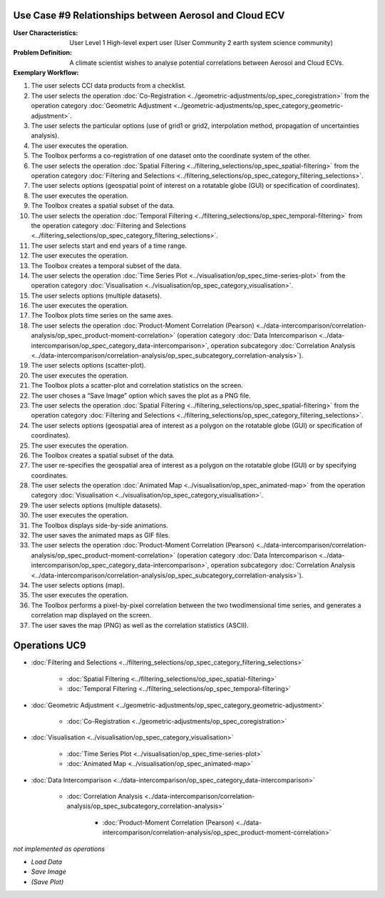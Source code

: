 Use Case #9 Relationships between Aerosol and Cloud ECV
=======================================================

:User Characteristics: User Level 1 High-level expert user (User Community 2 earth system science community)

:Problem Definition: A climate scientist wishes to analyse potential correlations between Aerosol and Cloud ECVs. 

:Exemplary Workflow: 

#.	The user selects CCI data products from a checklist. 
#.	The user selects the operation :doc:`Co-Registration <../geometric-adjustments/op_spec_coregistration>` from the operation category :doc:`Geometric Adjustment <../geometric-adjustments/op_spec_category_geometric-adjustment>`.
#.	The user selects the particular options (use of grid1 or grid2, interpolation method, propagation of uncertainties analysis).
#.	The user executes the operation.
#.	The Toolbox performs a co-registration of one dataset onto the coordinate system of the other. 
#.	The user selects the operation :doc:`Spatial Filtering <../filtering_selections/op_spec_spatial-filtering>` from the operation category :doc:`Filtering and Selections <../filtering_selections/op_spec_category_filtering_selections>`.
#.	The user selects options (geospatial point of interest on a rotatable globe (GUI) or specification of coordinates).
#.	The user executes the operation.
#.	The Toolbox creates a spatial subset of the data. 
#.	The user selects the operation :doc:`Temporal Filtering <../filtering_selections/op_spec_temporal-filtering>` from the operation category :doc:`Filtering and Selections <../filtering_selections/op_spec_category_filtering_selections>`.
#.  	The user selects start and end years of a time range.
#.  	The user executes the operation.
#.  	The Toolbox creates a temporal subset of the data. 
#.  	The user selects the operation :doc:`Time Series Plot <../visualisation/op_spec_time-series-plot>` from the operation category :doc:`Visualisation <../visualisation/op_spec_category_visualisation>`.
#.	The user selects options (multiple datasets).
#.	The user executes the operation.
#.	The Toolbox plots time series on the same axes. 
#.	The user selects the operation :doc:`Product-Moment Correlation (Pearson) <../data-intercomparison/correlation-analysis/op_spec_product-moment-correlation>` (operation category :doc:`Data Intercomparison <../data-intercomparison/op_spec_category_data-intercomparison>`, operation subcategory :doc:`Correlation Analysis <../data-intercomparison/correlation-analysis/op_spec_subcategory_correlation-analysis>`).
#.	The user selects options (scatter-plot).
#.	The user executes the operation.
#.	The Toolbox plots a scatter-plot and correlation statistics on the screen. 
#.	The user choses a “Save Image” option which saves the plot as a PNG file.
#.	The user selects the operation :doc:`Spatial Filtering <../filtering_selections/op_spec_spatial-filtering>` from the operation category :doc:`Filtering and Selections <../filtering_selections/op_spec_category_filtering_selections>`.
#.	The user selects options (geospatial area of interest as a polygon on the rotatable globe (GUI) or specification of coordinates).
#.	The user executes the operation.
#.	The Toolbox creates a spatial subset of the data. 

#.	The user re-specifies the geospatial area of interest as a polygon on the rotatable globe (GUI) or by specifying coordinates.

#.	The user selects the operation :doc:`Animated Map <../visualisation/op_spec_animated-map>` from the operation category :doc:`Visualisation <../visualisation/op_spec_category_visualisation>`.
#.	The user selects options (multiple datasets).
#.	The user executes the operation.
#.	The Toolbox displays side-by-side animations.
#.	The user saves the animated maps as GIF files.
#.	The user selects the operation :doc:`Product-Moment Correlation (Pearson) <../data-intercomparison/correlation-analysis/op_spec_product-moment-correlation>` (operation category :doc:`Data Intercomparison <../data-intercomparison/op_spec_category_data-intercomparison>`, operation subcategory :doc:`Correlation Analysis <../data-intercomparison/correlation-analysis/op_spec_subcategory_correlation-analysis>`).
#.	The user selects options (map).
#.	The user executes the operation.
#.	The Toolbox performs a pixel-by-pixel correlation between the two twodimensional time series, and generates a correlation map displayed on the screen. 
#.	The user saves the map (PNG) as well as the correlation statistics (ASCII).


Operations UC9 
==============

- :doc:`Filtering and Selections <../filtering_selections/op_spec_category_filtering_selections>`

	- :doc:`Spatial Filtering <../filtering_selections/op_spec_spatial-filtering>`
	- :doc:`Temporal Filtering <../filtering_selections/op_spec_temporal-filtering>`
	
	
- :doc:`Geometric Adjustment <../geometric-adjustments/op_spec_category_geometric-adjustment>`

	- :doc:`Co-Registration <../geometric-adjustments/op_spec_coregistration>`
	
- :doc:`Visualisation <../visualisation/op_spec_category_visualisation>`

	- :doc:`Time Series Plot <../visualisation/op_spec_time-series-plot>`
	- :doc:`Animated Map <../visualisation/op_spec_animated-map>`

	
- :doc:`Data Intercomparison <../data-intercomparison/op_spec_category_data-intercomparison>`
		
	- :doc:`Correlation Analysis <../data-intercomparison/correlation-analysis/op_spec_subcategory_correlation-analysis>`
	
		- :doc:`Product-Moment Correlation (Pearson) <../data-intercomparison/correlation-analysis/op_spec_product-moment-correlation>`


*not implemented as operations*

- *Load Data*
- *Save Image*
- *(Save Plot)*
